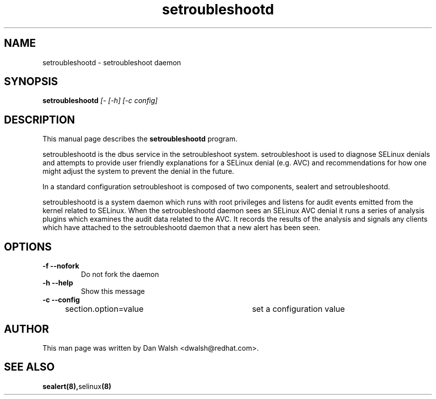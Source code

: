 .TH "setroubleshootd" "8" "20100520" "" ""
.SH "NAME"
setroubleshootd \- setroubleshoot daemon

.SH "SYNOPSIS"
.B setroubleshootd
.I [-\f] [\-h] [\-c config]

.SH "DESCRIPTION"
This manual page describes the
.BR setroubleshootd
program.
.P
setroubleshootd is the dbus service in the setroubleshoot system. 
setroubleshoot is used to diagnose SELinux denials and attempts to 
provide user friendly explanations for a SELinux denial (e.g. AVC) 
and recommendations for how one might adjust the system to prevent 
the denial in the future.
.P
In a standard configuration setroubleshoot is composed of two
components, sealert and setroubleshootd.
.P
setroubleshootd is a system daemon which runs with root privileges and
listens for audit events emitted from the kernel related to
SELinux. When the setroubleshootd daemon sees an SELinux AVC denial it
runs a series of analysis plugins which examines the audit data
related to the AVC. It records the results of the analysis and signals
any clients which have attached to the setroubleshootd daemon that a
new alert has been seen.

.SH "OPTIONS"
.TP 
.B \-f \-\-nofork
Do not fork the daemon
.TP 
.B \-h \-\-help           
Show this message
.TP 
.B \-c \-\-config
section.option=value	set a configuration value

.SH "AUTHOR"
This man page was written by Dan Walsh <dwalsh@redhat.com>.

.SH "SEE ALSO"
.BR sealert(8), selinux (8)
